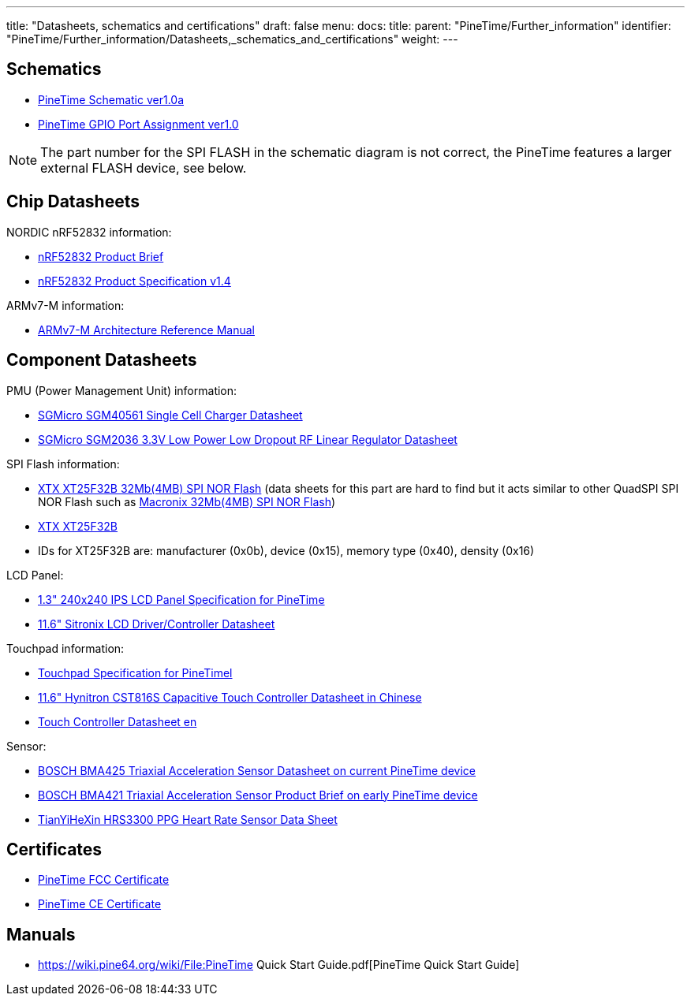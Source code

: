 ---
title: "Datasheets, schematics and certifications"
draft: false
menu:
  docs:
    title:
    parent: "PineTime/Further_information"
    identifier: "PineTime/Further_information/Datasheets,_schematics_and_certifications"
    weight: 
---

== Schematics

* https://files.pine64.org/doc/PineTime/PineTime%20Schematic-V1.0a-20191103.pdf[PineTime Schematic ver1.0a]
* https://files.pine64.org/doc/PineTime/PineTime%20Port%20Assignment%20rev1.0.pdf[PineTime GPIO Port Assignment ver1.0]

NOTE: The part number for the SPI FLASH in the schematic diagram is not correct, the PineTime features a larger external FLASH device, see below.

== Chip Datasheets

NORDIC nRF52832 information:

* https://files.pine64.org/doc/datasheet/pinetime/nRF52832%20product%20brief.pdf[nRF52832 Product Brief]
* https://infocenter.nordicsemi.com/pdf/nRF52832_PS_v1.4.pdf[nRF52832 Product Specification v1.4]

ARMv7-M information:

* https://developer.arm.com/documentation/ddi0403/ee/?lang=en[ARMv7-M Architecture Reference Manual]

== Component Datasheets

PMU (Power Management Unit) information:

* https://files.pine64.org/doc/datasheet/pinetime/SGM40561.pdf[SGMicro SGM40561 Single Cell Charger Datasheet]
* https://files.pine64.org/doc/datasheet/pinetime/SGMICRO-SGM2036.pdf[SGMicro SGM2036 3.3V Low Power Low Dropout RF Linear Regulator Datasheet]

SPI Flash information:

* https://www.elnec.com/en/device/XTX/XT25F32B+%28QuadSPI%29+%5BSOP8-200%5D/[XTX XT25F32B 32Mb(4MB) SPI NOR Flash] (data sheets for this part are hard to find but it acts similar to other QuadSPI SPI NOR Flash such as https://www.macronix.com/Lists/Datasheet/Attachments/7426/MX25L3233F,%203V,%2032Mb,%20v1.6.pdf[Macronix 32Mb(4MB) SPI NOR Flash])
* https://datasheet.lcsc.com/szlcsc/2005251035_XTX-XT25F32BSOIGU-S_C558851.pdf[XTX XT25F32B]
* IDs for XT25F32B are: manufacturer (0x0b), device (0x15), memory type (0x40), density (0x16)

LCD Panel:

* https://files.pine64.org/doc/datasheet/pinetime/PineTime%20LCD%20Panel.jpg[1.3" 240x240 IPS LCD Panel Specification for PineTime]
* https://wiki.pine64.org/images/5/54/ST7789V_v1.6.pdf[11.6" Sitronix LCD Driver/Controller Datasheet]

Touchpad information:

* https://files.pine64.org/doc/datasheet/pinetime/PineTime%20Touch%20Panel.jpg[Touchpad Specification for PineTimel]
* https://files.pine64.org/doc/datasheet/pinetime/CST816S数据手册V1.1.pdf[11.6" Hynitron CST816S Capacitive Touch Controller Datasheet in Chinese]
* https://wiki.pine64.org/images/2/2f/CST816S.zip[Touch Controller Datasheet en]

Sensor:

* https://datasheet.lcsc.com/lcsc/1912111437_Bosch-Sensortec-BMA425_C437656.pdf[BOSCH BMA425 Triaxial Acceleration Sensor Datasheet on current PineTime device]
* https://files.pine64.org/doc/datasheet/pinetime/BST-BMA421-FL000.pdf[BOSCH BMA421 Triaxial Acceleration Sensor Product Brief on early PineTime device]
* https://files.pine64.org/doc/datasheet/pinetime/HRS3300%20Heart%20Rate%20Sensor.pdf[TianYiHeXin HRS3300 PPG Heart Rate Sensor Data Sheet]

== Certificates

* https://files.pine64.org/doc/cert/FCC_Grant_PineTime_2AWAG-PINETIME_DTS.pdf[PineTime FCC Certificate]
* https://files.pine64.org/doc/cert/CTL2203033031-W%20RED%20Certificate.pdf[PineTime CE Certificate]

== Manuals

* https://wiki.pine64.org/wiki/File:PineTime Quick Start Guide.pdf[PineTime Quick Start Guide]

